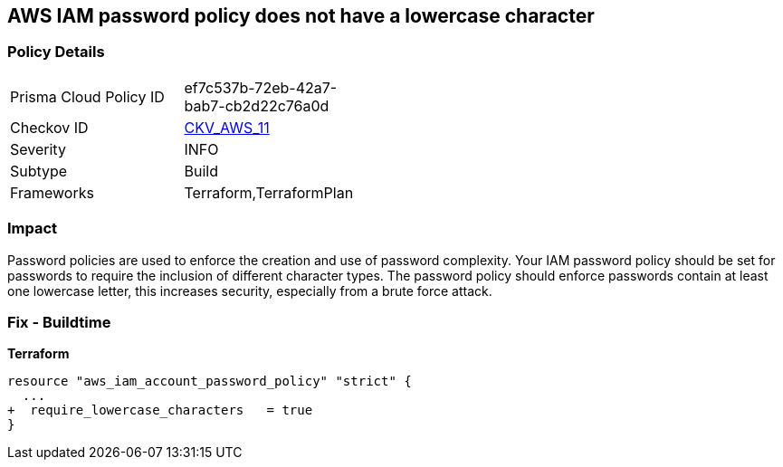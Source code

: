 == AWS IAM password policy does not have a lowercase character


=== Policy Details 

[width=45%]
[cols="1,1"]
|=== 
|Prisma Cloud Policy ID 
| ef7c537b-72eb-42a7-bab7-cb2d22c76a0d

|Checkov ID 
| https://github.com/bridgecrewio/checkov/tree/master/checkov/terraform/checks/resource/aws/PasswordPolicyLowercaseLetter.py[CKV_AWS_11]

|Severity
|INFO

|Subtype
|Build
//, Run

|Frameworks
|Terraform,TerraformPlan

|=== 



=== Impact
Password policies are used to enforce the creation and use of password complexity.
Your IAM password policy should be set for passwords to require the inclusion of different character types.
The password policy should enforce passwords contain at least one lowercase letter, this increases security, especially from a brute force attack.

////
=== Fix - Runtime


* AWS Console* 


To change the password policy in the AWS Console you will need appropriate permissions to View Identity Access Management Account Settings.
To manually set the password policy with a minimum length, follow these steps:

. Log in to the AWS Management Console as an * IAM user* at https://console.aws.amazon.com/iam/.

. Navigate to * IAM Services*.

. On the Left Pane click * Account Settings*.

. Select * Requires at least one lowercase letter*.

. Click * Apply password policy*.


* CLI Command* 


To change the password policy, use the following command:
[,bash]
----
aws iam update-account-password-policy --require-lowercase-characters
----
////

=== Fix - Buildtime


*Terraform* 

[source,text]
----
resource "aws_iam_account_password_policy" "strict" {
  ...
+  require_lowercase_characters   = true
}
----

